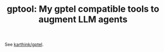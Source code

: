 #+TITLE: gptool: My gptel compatible tools to augment LLM agents

See [[https://github.com/karthink/gptel][karthink/gptel]].
